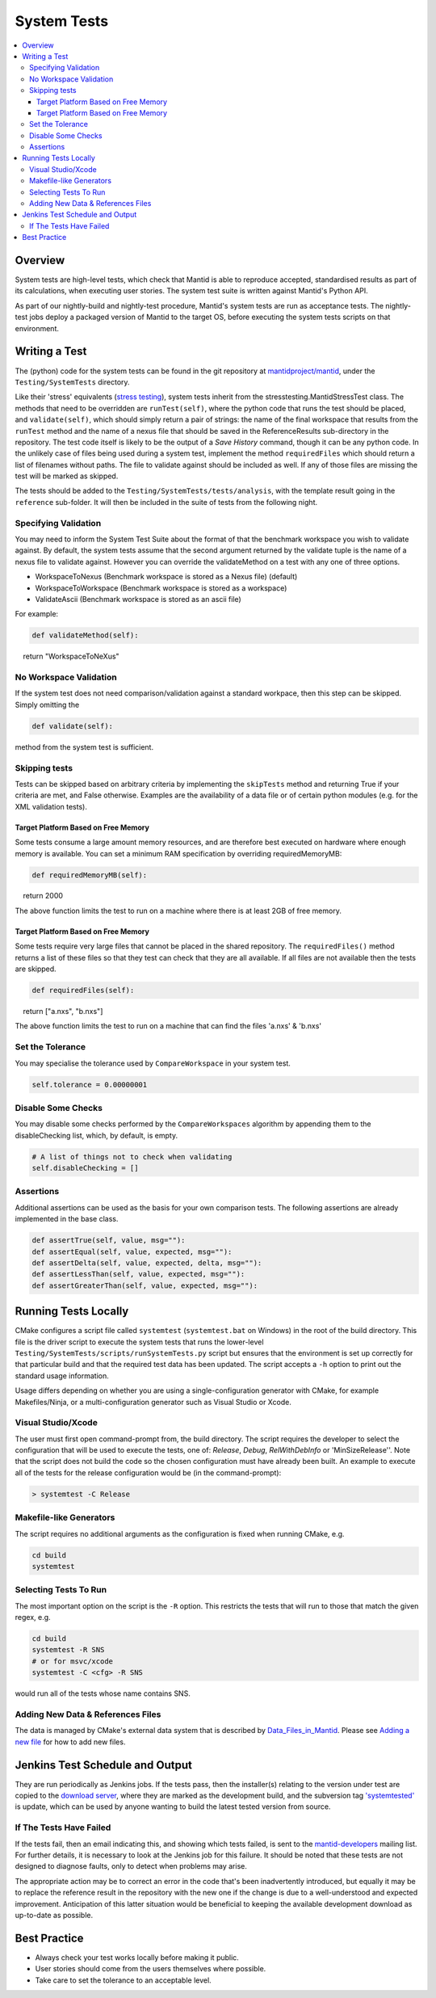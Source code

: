 .. _SystemTests:

============
System Tests
============

.. contents::
  :local:

Overview
########

System tests are high-level tests, which check that Mantid is able to
reproduce accepted, standardised results as part of its calculations,
when executing user stories. The system test suite is written against
Mantid's Python API.

As part of our nightly-build and nightly-test procedure, Mantid's system
tests are run as acceptance tests. The nightly-test jobs deploy a
packaged version of Mantid to the target OS, before executing the system
tests scripts on that environment.

Writing a Test
##############

The (python) code for the system tests can be found in the git
repository at
`mantidproject/mantid <http://github.com/mantidproject/mantid>`__, under
the ``Testing/SystemTests`` directory.

Like their 'stress' equivalents (`stress testing <Stress_Tests>`__),
system tests inherit from the stresstesting.MantidStressTest class. The
methods that need to be overridden are ``runTest(self)``, where the
python code that runs the test should be placed, and ``validate(self)``,
which should simply return a pair of strings: the name of the final
workspace that results from the ``runTest`` method and the name of a
nexus file that should be saved in the ReferenceResults sub-directory in
the repository. The test code itself is likely to be the output of a
*Save History* command, though it can be any python code. In the
unlikely case of files being used during a system test, implement the
method ``requiredFiles`` which should return a list of filenames without
paths. The file to validate against should be included as well. If any
of those files are missing the test will be marked as skipped.

The tests should be added to the ``Testing/SystemTests/tests/analysis``,
with the template result going in the ``reference`` sub-folder. It will
then be included in the suite of tests from the following night.

Specifying Validation
---------------------

You may need to inform the System Test Suite about the format of that
the benchmark workspace you wish to validate against. By default, the
system tests assume that the second argument returned by the validate
tuple is the name of a nexus file to validate against. However you can
override the validateMethod on a test with any one of three options.

-  WorkspaceToNexus (Benchmark workspace is stored as a Nexus file)
   (default)
-  WorkspaceToWorkspace (Benchmark workspace is stored as a workspace)
-  ValidateAscii (Benchmark workspace is stored as an ascii file)

For example:

.. code-block:: python

   def validateMethod(self):
      return "WorkspaceToNeXus"

No Workspace Validation
-----------------------

If the system test does not need comparison/validation against a
standard workpace, then this step can be skipped. Simply omitting the

.. code-block:: python

   def validate(self):

method from the system test is sufficient.

Skipping tests
--------------

Tests can be skipped based on arbitrary criteria by implementing the
``skipTests`` method and returning True if your criteria are met, and
False otherwise. Examples are the availability of a data file or of
certain python modules (e.g. for the XML validation tests).

Target Platform Based on Free Memory
~~~~~~~~~~~~~~~~~~~~~~~~~~~~~~~~~~~~

Some tests consume a large amount memory resources, and are therefore
best executed on hardware where enough memory is available. You can set
a minimum RAM specification by overriding requiredMemoryMB:

.. code-block:: python

   def requiredMemoryMB(self):
      return 2000

The above function limits the test to run on a machine where there is at
least 2GB of free memory.

.. _target-platform-based-on-free-memory-1:

Target Platform Based on Free Memory
~~~~~~~~~~~~~~~~~~~~~~~~~~~~~~~~~~~~

Some tests require very large files that cannot be placed in the shared
repository. The ``requiredFiles()`` method returns a list of these files
so that they test can check that they are all available. If all files
are not available then the tests are skipped.

.. code-block:: python

   def requiredFiles(self):
      return ["a.nxs", "b.nxs"]

The above function limits the test to run on a machine that can find the
files 'a.nxs' & 'b.nxs'

Set the Tolerance
-----------------

You may specialise the tolerance used by ``CompareWorkspace`` in your
system test.

.. code-block:: python

   self.tolerance = 0.00000001

Disable Some Checks
-------------------

You may disable some checks performed by the ``CompareWorkspaces``
algorithm by appending them to the disableChecking list, which, by
default, is empty.

.. code-block:: python

   # A list of things not to check when validating
   self.disableChecking = []

Assertions
----------

Additional assertions can be used as the basis for your own comparison
tests. The following assertions are already implemented in the base
class.

.. code-block:: python

   def assertTrue(self, value, msg=""):
   def assertEqual(self, value, expected, msg=""):
   def assertDelta(self, value, expected, delta, msg=""):
   def assertLessThan(self, value, expected, msg=""):
   def assertGreaterThan(self, value, expected, msg=""):

Running Tests Locally
#####################

CMake configures a script file called ``systemtest`` (``systemtest.bat``
on Windows) in the root of the build directory. This file is the driver
script to execute the system tests that runs the lower-level
``Testing/SystemTests/scripts/runSystemTests.py`` script but ensures
that the environment is set up correctly for that particular build and
that the required test data has been updated. The script accepts a
``-h`` option to print out the standard usage information.

Usage differs depending on whether you are using a single-configuration
generator with CMake, for example Makefiles/Ninja, or a
multi-configuration generator such as Visual Studio or Xcode.

Visual Studio/Xcode
-------------------

The user must first open command-prompt from, the build directory. The
script requires the developer to select the configuration that will be
used to execute the tests, one of: *Release*, *Debug*, *RelWithDebInfo*
or 'MinSizeRelease''. Note that the script does not build the code so
the chosen configuration must have already been built. An example to
execute all of the tests for the release configuration would be (in the
command-prompt):

.. code-block:: sh

    > systemtest -C Release

Makefile-like Generators
------------------------

The script requires no additional arguments as the configuration is
fixed when running CMake, e.g.

.. code-block:: sh

   cd build
   systemtest

Selecting Tests To Run
----------------------

The most important option on the script is the ``-R`` option. This
restricts the tests that will run to those that match the given regex,
e.g.

.. code-block:: sh

   cd build
   systemtest -R SNS
   # or for msvc/xcode
   systemtest -C <cfg> -R SNS

would run all of the tests whose name contains SNS.

Adding New Data & References Files
----------------------------------

The data is managed by CMake's external data system that is described by
`Data_Files_in_Mantid <Data_Files_in_Mantid>`__. Please see `Adding a
new file <Data_Files_in_Mantid#Adding_A_New_File>`__ for how to add new
files.

Jenkins Test Schedule and Output
################################

They are run periodically as Jenkins jobs. If the tests pass, then the
installer(s) relating to the version under test are copied to the
`download server <http://download.mantidproject.org/>`__, where they are
marked as the development build, and the subversion tag
`'systemtested' <http://svn.mantidproject.org/viewvc/Mantid/tags/systemtested/>`__
is update, which can be used by anyone wanting to build the latest
tested version from source.

If The Tests Have Failed
------------------------

If the tests fail, then an email indicating this, and showing which
tests failed, is sent to the
`mantid-developers <http://lists.mantidproject.org/mailman/listinfo/mantid-developers>`__
mailing list. For further details, it is necessary to look at the
Jenkins job for this failure. It should be noted that these tests are
not designed to diagnose faults, only to detect when problems may arise.

The appropriate action may be to correct an error in the code that's
been inadvertently introduced, but equally it may be to replace the
reference result in the repository with the new one if the change is due
to a well-understood and expected improvement. Anticipation of this
latter situation would be beneficial to keeping the available
development download as up-to-date as possible.

Best Practice
#############

-  Always check your test works locally before making it public.
-  User stories should come from the users themselves where possible.
-  Take care to set the tolerance to an acceptable level.
